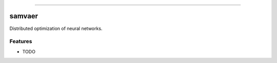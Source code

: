 .. raw:: html

    <embed>
        <p align="center">
            <img width="300" src="https://github.com/yngtodd/samvaer/blob/master/img/pylibrary.png">
        </p>
    </embed>

--------------------------

.. image:: https://badge.fury.io/py/samvaer.png
    :target: http://badge.fury.io/py/samvaer

.. image:: https://travis-ci.org/yngtodd/samvaer.png?branch=master
    :target: https://travis-ci.org/yngtodd/samvaer


=============================
samvaer
=============================

Distributed optimization of neural networks.

Features
--------

* TODO

